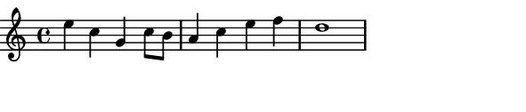 \version "2.12.1"

\paper
{
  make-footer=##f
  make-header=##f

  left-margin = 0\cm
  top-margin = 0\cm
  bottom-margin = 0\cm

  indent = 0\cm
  between-system-padding = 1\mm

  paper-width = 7.5\cm
  line-width = 7\cm
  paper-height = 1.6\cm
}

{
#(set-global-staff-size 12)
	\relative c''{
		e4 c g c8 b a4 c e f d1
	}
}
